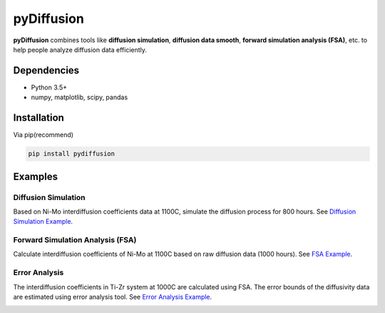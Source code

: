 ===========
pyDiffusion
===========

.. image:: https://img.shields.io/pypi/v/pydiffusion.svg
    :target: https://pypi.python.org/pypi/pydiffusion/
    :alt: Latest version

.. image:: https://img.shields.io/pypi/pyversions/pydiffusion.svg
    :target: https://pypi.python.org/pypi/pydiffusion/
    :alt: Supported Python versions

.. image:: https://img.shields.io/pypi/l/pydiffusion.svg
    :target: https://pypi.python.org/pypi/pydiffusion/
    :alt: License

**pyDiffusion** combines tools like **diffusion simulation**, **diffusion data smooth**, **forward simulation analysis (FSA)**, etc. to help people analyze diffusion data efficiently.

Dependencies
------------

* Python 3.5+
* numpy, matplotlib, scipy, pandas

Installation
------------

Via pip(recommend)

.. code-block::

    pip install pydiffusion

Examples
--------

Diffusion Simulation
~~~~~~~~~~~~~~~~~~~~

Based on Ni-Mo interdiffusion coefficients data at 1100C, simulate the diffusion process for 800 hours. See `Diffusion Simulation Example`_.

.. image:: https://github.com/zhangqi-chen/pyDiffusion/blob/master/docs/examples/DiffusionSimulation_files/DiffusionSimulation_3.png

Forward Simulation Analysis (FSA)
~~~~~~~~~~~~~~~~~~~~~~~~~~~~~~~~~

Calculate interdiffusion coefficients of Ni-Mo at 1100C based on raw diffusion data (1000 hours). See `FSA Example`_.

.. image:: https://github.com/zhangqi-chen/pyDiffusion/blob/master/docs/examples/ForwardSimulationAnalysis_files/ForwardSimulationAnalysis_2.png

Error Analysis
~~~~~~~~~~~~~~

The interdiffusion coefficients in Ti-Zr system at 1000C are calculated using FSA. The error bounds of the diffusivity data are estimated using error analysis tool. See `Error Analysis Example`_.

.. image:: https://github.com/zhangqi-chen/pyDiffusion/blob/master/docs/examples/ErrorAnalysis_files/ErrorAnalysis_3.png

.. _Diffusion Simulation Example: https://github.com/zhangqi-chen/pyDiffusion/blob/master/docs/examples/DiffusionSimulation.md
.. _FSA Example: https://github.com/zhangqi-chen/pyDiffusion/blob/master/docs/examples/ForwardSimulationAnalysis.md
.. _Error Analysis Example: https://github.com/zhangqi-chen/pyDiffusion/blob/master/docs/examples/ErrorAnalysis.md
